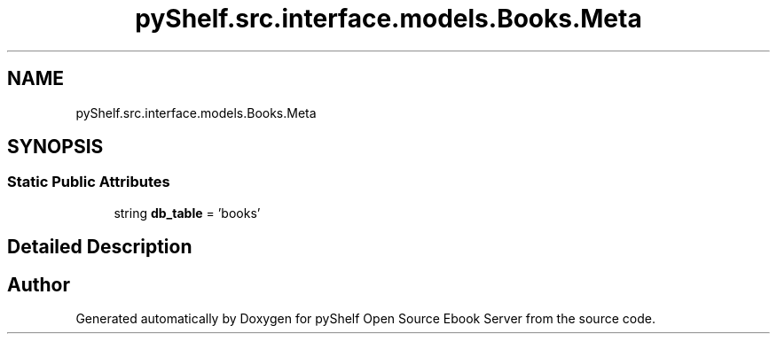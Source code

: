 .TH "pyShelf.src.interface.models.Books.Meta" 3 "Sun Dec 1 2019" "Version 0.2.1" "pyShelf Open Source Ebook Server" \" -*- nroff -*-
.ad l
.nh
.SH NAME
pyShelf.src.interface.models.Books.Meta
.SH SYNOPSIS
.br
.PP
.SS "Static Public Attributes"

.in +1c
.ti -1c
.RI "string \fBdb_table\fP = 'books'"
.br
.in -1c
.SH "Detailed Description"
.PP


.SH "Author"
.PP
Generated automatically by Doxygen for pyShelf Open Source Ebook Server from the source code\&.
